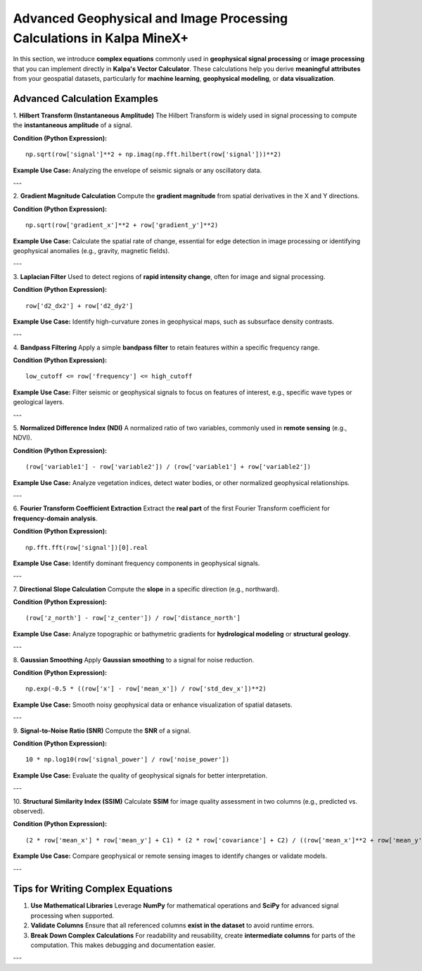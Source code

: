 Advanced Geophysical and Image Processing Calculations in Kalpa MineX+
======================================================================

In this section, we introduce **complex equations** commonly used in **geophysical signal processing** or **image processing** that you can implement directly in **Kalpa's Vector Calculator**. These calculations help you derive **meaningful attributes** from your geospatial datasets, particularly for **machine learning**, **geophysical modeling**, or **data visualization**.

Advanced Calculation Examples
-----------------------------

1. **Hilbert Transform (Instantaneous Amplitude)**  
The Hilbert Transform is widely used in signal processing to compute the **instantaneous amplitude** of a signal.

**Condition (Python Expression):**

::

    np.sqrt(row['signal']**2 + np.imag(np.fft.hilbert(row['signal']))**2)

**Example Use Case:**  
Analyzing the envelope of seismic signals or any oscillatory data.

---

2. **Gradient Magnitude Calculation**  
Compute the **gradient magnitude** from spatial derivatives in the X and Y directions.

**Condition (Python Expression):**

::

    np.sqrt(row['gradient_x']**2 + row['gradient_y']**2)

**Example Use Case:**  
Calculate the spatial rate of change, essential for edge detection in image processing or identifying geophysical anomalies (e.g., gravity, magnetic fields).

---

3. **Laplacian Filter**  
Used to detect regions of **rapid intensity change**, often for image and signal processing.

**Condition (Python Expression):**

::

    row['d2_dx2'] + row['d2_dy2']

**Example Use Case:**  
Identify high-curvature zones in geophysical maps, such as subsurface density contrasts.

---

4. **Bandpass Filtering**  
Apply a simple **bandpass filter** to retain features within a specific frequency range.

**Condition (Python Expression):**

::

    low_cutoff <= row['frequency'] <= high_cutoff

**Example Use Case:**  
Filter seismic or geophysical signals to focus on features of interest, e.g., specific wave types or geological layers.

---

5. **Normalized Difference Index (NDI)**  
A normalized ratio of two variables, commonly used in **remote sensing** (e.g., NDVI).

**Condition (Python Expression):**

::

    (row['variable1'] - row['variable2']) / (row['variable1'] + row['variable2'])

**Example Use Case:**  
Analyze vegetation indices, detect water bodies, or other normalized geophysical relationships.

---

6. **Fourier Transform Coefficient Extraction**  
Extract the **real part** of the first Fourier Transform coefficient for **frequency-domain analysis**.

**Condition (Python Expression):**

::

    np.fft.fft(row['signal'])[0].real

**Example Use Case:**  
Identify dominant frequency components in geophysical signals.

---

7. **Directional Slope Calculation**  
Compute the **slope** in a specific direction (e.g., northward).

**Condition (Python Expression):**

::

    (row['z_north'] - row['z_center']) / row['distance_north']

**Example Use Case:**  
Analyze topographic or bathymetric gradients for **hydrological modeling** or **structural geology**.

---

8. **Gaussian Smoothing**  
Apply **Gaussian smoothing** to a signal for noise reduction.

**Condition (Python Expression):**

::

    np.exp(-0.5 * ((row['x'] - row['mean_x']) / row['std_dev_x'])**2)

**Example Use Case:**  
Smooth noisy geophysical data or enhance visualization of spatial datasets.

---

9. **Signal-to-Noise Ratio (SNR)**  
Compute the **SNR** of a signal.

**Condition (Python Expression):**

::

    10 * np.log10(row['signal_power'] / row['noise_power'])

**Example Use Case:**  
Evaluate the quality of geophysical signals for better interpretation.

---

10. **Structural Similarity Index (SSIM)**  
Calculate **SSIM** for image quality assessment in two columns (e.g., predicted vs. observed).

**Condition (Python Expression):**

::

    (2 * row['mean_x'] * row['mean_y'] + C1) * (2 * row['covariance'] + C2) / ((row['mean_x']**2 + row['mean_y']**2 + C1) * (row['var_x'] + row['var_y'] + C2))

**Example Use Case:**  
Compare geophysical or remote sensing images to identify changes or validate models.

---

Tips for Writing Complex Equations
----------------------------------

1. **Use Mathematical Libraries**  
   Leverage **NumPy** for mathematical operations and **SciPy** for advanced signal processing when supported.

2. **Validate Columns**  
   Ensure that all referenced columns **exist in the dataset** to avoid runtime errors.

3. **Break Down Complex Calculations**  
   For readability and reusability, create **intermediate columns** for parts of the computation. This makes debugging and documentation easier.

---
